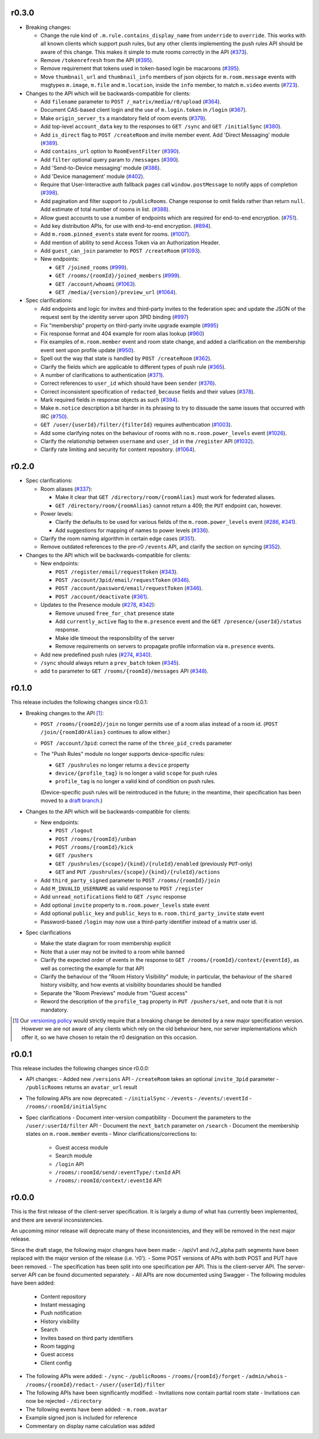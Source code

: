 r0.3.0
======

- Breaking changes:

  - Change the rule kind of ``.m.rule.contains_display_name`` from
    ``underride`` to ``override``. This works with all known clients
    which support push rules, but any other clients implementing
    the push rules API should be aware of this change. This
    makes it simple to mute rooms correctly in the API
    (`#373 <https://github.com/matrix-org/matrix-doc/pull/373>`_).
  - Remove ``/tokenrefresh`` from the API
    (`#395 <https://github.com/matrix-org/matrix-doc/pull/395>`_).
  - Remove requirement that tokens used in token-based login be macaroons
    (`#395 <https://github.com/matrix-org/matrix-doc/pull/395>`_).
  - Move ``thumbnail_url`` and ``thumbnail_info`` members of json objects
    for ``m.room.message`` events with msgtypes ``m.image``, ``m.file``
    and ``m.location``, inside the ``info`` member, to match ``m.video``
    events
    (`#723 <https://github.com/matrix-org/matrix-doc/pull/723>`_).

- Changes to the API which will be backwards-compatible for clients:

  - Add ``filename`` parameter to ``POST /_matrix/media/r0/upload``
    (`#364 <https://github.com/matrix-org/matrix-doc/pull/364>`_).
  - Document CAS-based client login and the use of ``m.login.token`` in
    ``/login`` (`#367 <https://github.com/matrix-org/matrix-doc/pull/367>`_).
  - Make ``origin_server_ts`` a mandatory field of room events
    (`#379 <https://github.com/matrix-org/matrix-doc/pull/370>`_).
  - Add top-level ``account_data`` key to the responses to ``GET /sync`` and
    ``GET /initialSync``
    (`#380 <https://github.com/matrix-org/matrix-doc/pull/380>`_).
  - Add ``is_direct`` flag to ``POST /createRoom`` and invite member event.
    Add 'Direct Messaging' module
    (`#389 <https://github.com/matrix-org/matrix-doc/pull/389>`_).
  - Add ``contains_url`` option to ``RoomEventFilter``
    (`#390 <https://github.com/matrix-org/matrix-doc/pull/390>`_).
  - Add ``filter`` optional query param to ``/messages``
    (`#390 <https://github.com/matrix-org/matrix-doc/pull/390>`_).
  - Add 'Send-to-Device messaging' module
    (`#386 <https://github.com/matrix-org/matrix-doc/pull/386>`_).
  - Add 'Device management' module
    (`#402 <https://github.com/matrix-org/matrix-doc/pull/402>`_).
  - Require that User-Interactive auth fallback pages call
    ``window.postMessage`` to notify apps of completion
    (`#398 <https://github.com/matrix-org/matrix-doc/pull/398>`_).
  - Add pagination and filter support to ``/publicRooms``. Change response to
    omit fields rather than return ``null``. Add estimate of total number of
    rooms in list.
    (`#388 <https://github.com/matrix-org/matrix-doc/pull/388>`_).
  - Allow guest accounts to use a number of endpoints which are required for
    end-to-end encryption.
    (`#751 <https://github.com/matrix-org/matrix-doc/pull/751>`_).
  - Add key distribution APIs, for use with end-to-end encryption.
    (`#894 <https://github.com/matrix-org/matrix-doc/pull/894>`_).
  - Add ``m.room.pinned_events`` state event for rooms.
    (`#1007 <https://github.com/matrix-org/matrix-doc/pull/1007>`_).
  - Add mention of ability to send Access Token via an Authorization Header.
  - Add ``guest_can_join`` parameter to ``POST /createRoom``
    (`#1093 <https://github.com/matrix-org/matrix-doc/pull/1093>`_).

  - New endpoints:

    - ``GET /joined_rooms``
      (`#999 <https://github.com/matrix-org/matrix-doc/pull/999>`_).

    - ``GET /rooms/{roomId}/joined_members``
      (`#999 <https://github.com/matrix-org/matrix-doc/pull/999>`_).

    - ``GET /account/whoami``
      (`#1063 <https://github.com/matrix-org/matrix-doc/pull/1063>`_).

    - ``GET /media/{version}/preview_url``
      (`#1064 <https://github.com/matrix-org/matrix-doc/pull/1064>`_).

- Spec clarifications:

  - Add endpoints and logic for invites and third-party invites to the federation
    spec and update the JSON of the request sent by the identity server upon 3PID
    binding
    (`#997 <https://github.com/matrix-org/matrix-doc/pull/997>`_)
  - Fix "membership" property on third-party invite upgrade example
    (`#995 <https://github.com/matrix-org/matrix-doc/pull/995>`_)
  - Fix response format and 404 example for room alias lookup
    (`#960 <https://github.com/matrix-org/matrix-doc/pull/960>`_)
  - Fix examples of ``m.room.member`` event and room state change,
    and added a clarification on the membership event sent upon profile update
    (`#950 <https://github.com/matrix-org/matrix-doc/pull/950>`_).
  - Spell out the way that state is handled by ``POST /createRoom``
    (`#362 <https://github.com/matrix-org/matrix-doc/pull/362>`_).
  - Clarify the fields which are applicable to different types of push rule
    (`#365 <https://github.com/matrix-org/matrix-doc/pull/365>`_).
  - A number of clarifications to authentication
    (`#371 <https://github.com/matrix-org/matrix-doc/pull/371>`_).
  - Correct references to ``user_id`` which should have been ``sender``
    (`#376 <https://github.com/matrix-org/matrix-doc/pull/376>`_).
  - Correct inconsistent specification of ``redacted_because`` fields and their
    values (`#378 <https://github.com/matrix-org/matrix-doc/pull/378>`_).
  - Mark required fields in response objects as such
    (`#394 <https://github.com/matrix-org/matrix-doc/pull/394>`_).
  - Make ``m.notice`` description a bit harder in its phrasing to try to
    dissuade the same issues that occurred with IRC
    (`#750 <https://github.com/matrix-org/matrix-doc/pull/750>`_).
  - ``GET /user/{userId}/filter/{filterId}`` requires authentication
    (`#1003 <https://github.com/matrix-org/matrix-doc/pull/1003>`_).
  - Add some clarifying notes on the behaviour of rooms with no
    ``m.room.power_levels`` event
    (`#1026 <https://github.com/matrix-org/matrix-doc/pull/1026>`_).
  - Clarify the relationship between ``username`` and ``user_id`` in the
    ``/register`` API
    (`#1032 <https://github.com/matrix-org/matrix-doc/pull/1032>`_).
  - Clarify rate limiting and security for content repository.
    (`#1064 <https://github.com/matrix-org/matrix-doc/pull/1064>`_).

r0.2.0
======

- Spec clarifications:

  - Room aliases (`#337 <https://github.com/matrix-org/matrix-doc/pull/337>`_):

    - Make it clear that ``GET /directory/room/{roomAlias}`` must work for
      federated aliases.

    - ``GET /directory/room/{roomAlias}`` cannot return a 409; the ``PUT``
      endpoint can, however.

  - Power levels:

    - Clarify the defaults to be used for various fields of the
      ``m.room.power_levels`` event
      (`#286 <https://github.com/matrix-org/matrix-doc/pull/286>`_,
      `#341 <https://github.com/matrix-org/matrix-doc/pull/341>`_).

    - Add suggestions for mapping of names to power levels
      (`#336 <https://github.com/matrix-org/matrix-doc/pull/336>`_).

  - Clarify the room naming algorithm in certain edge cases
    (`#351 <https://github.com/matrix-org/matrix-doc/pull/351>`_).

  - Remove outdated references to the pre-r0 ``/events`` API, and clarify the
    section on syncing
    (`#352 <https://github.com/matrix-org/matrix-doc/pull/352>`_).


- Changes to the API which will be backwards-compatible for clients:

  - New endpoints:

    - ``POST /register/email/requestToken``
      (`#343 <https://github.com/matrix-org/matrix-doc/pull/343>`_).

    - ``POST /account/3pid/email/requestToken``
      (`#346 <https://github.com/matrix-org/matrix-doc/pull/346>`_).

    - ``POST /account/password/email/requestToken``
      (`#346 <https://github.com/matrix-org/matrix-doc/pull/346>`_).

    - ``POST /account/deactivate``
      (`#361 <https://github.com/matrix-org/matrix-doc/pull/361>`_).

  - Updates to the Presence module
    (`#278 <https://github.com/matrix-org/matrix-doc/pull/278>`_,
    `#342 <https://github.com/matrix-org/matrix-doc/pull/342>`_):

    - Remove unused ``free_for_chat`` presence state
    - Add ``currently_active`` flag to the ``m.presence`` event and the ``GET
      /presence/{userId}/status`` response.
    - Make idle timeout the responsibility of the server
    - Remove requirements on servers to propagate profile information via
      ``m.presence`` events.

  - Add new predefined push rules
    (`#274 <https://github.com/matrix-org/matrix-doc/pull/274>`_,
    `#340 <https://github.com/matrix-org/matrix-doc/pull/340/files>`_).

  - ``/sync`` should always return a ``prev_batch`` token
    (`#345 <https://github.com/matrix-org/matrix-doc/pull/345>`_).

  - add ``to`` parameter to ``GET /rooms/{roomId}/messages`` API
    (`#348 <https://github.com/matrix-org/matrix-doc/pull/348>`_).

r0.1.0
======

This release includes the following changes since r0.0.1:

- Breaking changes to the API [#]_:

  - ``POST /rooms/{roomId}/join`` no longer permits use of a room alias instead
    of a room id. (``POST /join/{roomIdOrAlias}`` continues to allow either.)
  - ``POST /account/3pid``: correct the name of the ``three_pid_creds``
    parameter
  - The "Push Rules" module no longer supports device-specific rules:

    - ``GET /pushrules`` no longer returns a ``device`` property
    - ``device/{profile_tag}`` is no longer a valid ``scope`` for push rules
    - ``profile_tag`` is no longer a valid kind of condition on push rules.

    (Device-specific push rules will be reintroduced in the future; in the
    meantime, their specification has been moved to a `draft branch`__.)

    __ https://matrix.org/speculator/spec/drafts%2Freinstate_device_push_rules/

- Changes to the API which will be backwards-compatible for clients:

  - New endpoints:

    - ``POST /logout``
    - ``POST /rooms/{roomId}/unban``
    - ``POST /rooms/{roomId}/kick``
    - ``GET /pushers``
    - ``GET /pushrules/{scope}/{kind}/{ruleId}/enabled``
      (previously ``PUT``-only)
    - ``GET`` and ``PUT /pushrules/{scope}/{kind}/{ruleId}/actions``

  - Add ``third_party_signed`` parameter to ``POST /rooms/{roomId}/join``
  - Add ``M_INVALID_USERNAME`` as valid response to ``POST /register``
  - Add ``unread_notifications`` field to ``GET /sync`` response
  - Add optional ``invite`` property to ``m.room.power_levels`` state event
  - Add optional ``public_key`` and ``public_keys`` to
    ``m.room.third_party_invite`` state event
  - Password-based ``/login`` may now use a third-party identifier instead of
    a matrix user id.

- Spec clarifications

  - Make the state diagram for room membership explicit
  - Note that a user may not be invited to a room while banned
  - Clarify the expected order of events in the response to
    ``GET /rooms/{roomId}/context/{eventId}``, as well as correcting the
    example for that API
  - Clarify the behaviour of the "Room History Visibility" module; in
    particular, the behaviour of the ``shared`` history visibilty, and how
    events at visibility boundaries should be handled
  - Separate the "Room Previews" module from "Guest access"
  - Reword the description of the ``profile_tag`` property in
    ``PUT /pushers/set``, and note that it is not mandatory.


.. [#] Our `versioning policy <../index.html#specification-versions>`_ would
   strictly require that a breaking change be denoted by a new major
   specification version. However we are not aware of any clients which
   rely on the old behaviour here, nor server implementations which offer
   it, so we have chosen to retain the r0 designation on this occasion.

r0.0.1
======

This release includes the following changes since r0.0.0:

- API changes:
  - Added new ``/versions`` API
  - ``/createRoom`` takes an optional ``invite_3pid`` parameter
  - ``/publicRooms`` returns an ``avatar_url`` result
- The following APIs are now deprecated:
  - ``/initialSync``
  - ``/events``
  - ``/events/:eventId``
  - ``/rooms/:roomId/initialSync``
- Spec clarifications
  - Document inter-version compatibility
  - Document the parameters to the ``/user/:userId/filter`` API
  - Document the ``next_batch`` parameter on ``/search``
  - Document the membership states on ``m.room.member`` events
  - Minor clarifications/corrections to:
    - Guest access module
    - Search module
    - ``/login`` API
    - ``/rooms/:roomId/send/:eventType/:txnId`` API
    - ``/rooms/:roomId/context/:eventId`` API

r0.0.0
======

This is the first release of the client-server specification. It is largely a dump of what has currently been implemented, and there are several inconsistencies.

An upcoming minor release will deprecate many of these inconsistencies, and they will be removed in the next major release.

Since the draft stage, the following major changes have been made:
- /api/v1 and /v2_alpha path segments have been replaced with the major version of the release (i.e. 'r0').
- Some POST versions of APIs with both POST and PUT have been removed.
- The specification has been split into one specification per API. This is the client-server API. The server-server API can be found documented separately.
- All APIs are now documented using Swagger
- The following modules have been added:
  - Content repository
  - Instant messaging
  - Push notification
  - History visibility
  - Search
  - Invites based on third party identifiers
  - Room tagging
  - Guest access
  - Client config
- The following APIs were added:
  - ``/sync``
  - ``/publicRooms``
  - ``/rooms/{roomId}/forget``
  - ``/admin/whois``
  - ``/rooms/{roomId}/redact``
  - ``/user/{userId}/filter``
- The following APIs have been significantly modified:
  - Invitations now contain partial room state
  - Invitations can now be rejected
  - ``/directory``
- The following events have been added:
  - ``m.room.avatar``
- Example signed json is included for reference
- Commentary on display name calculation was added

